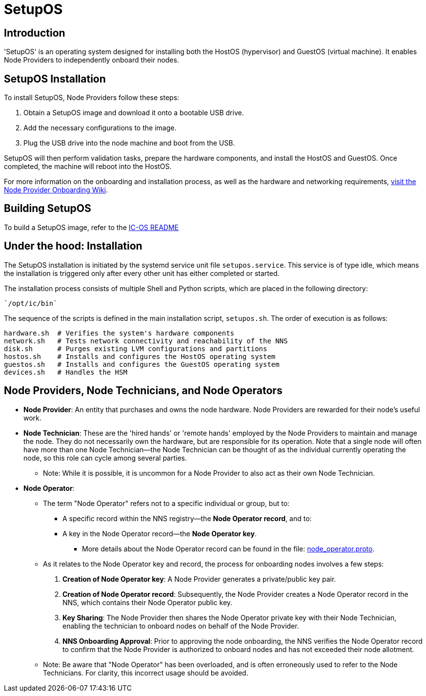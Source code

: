 = SetupOS

== Introduction

'SetupOS' is an operating system designed for installing both the HostOS (hypervisor) and GuestOS (virtual machine). It enables Node Providers to independently onboard their nodes.

== SetupOS Installation

To install SetupOS, Node Providers follow these steps:

1. Obtain a SetupOS image and download it onto a bootable USB drive.
2. Add the necessary configurations to the image.
3. Plug the USB drive into the node machine and boot from the USB.

SetupOS will then perform validation tasks, prepare the hardware components, and install the HostOS and GuestOS. Once completed, the machine will reboot into the HostOS.

For more information on the onboarding and installation process, as well as the hardware and networking requirements, https://wiki.internetcomputer.org/wiki/Node_Provider_Onboarding#[visit the Node Provider Onboarding Wiki].

== Building SetupOS

To build a SetupOS image, refer to the link:../README.adoc[IC-OS README]

== Under the hood: Installation

The SetupOS installation is initiated by the systemd service unit file `setupos.service`. This service is of type idle, which means the installation is triggered only after every other unit has either completed or started.

The installation process consists of multiple Shell and Python scripts, which are placed in the following directory:

  `/opt/ic/bin`

The sequence of the scripts is defined in the main installation script, `setupos.sh`. The order of execution is as follows:

  hardware.sh  # Verifies the system's hardware components
  network.sh   # Tests network connectivity and reachability of the NNS
  disk.sh      # Purges existing LVM configurations and partitions
  hostos.sh    # Installs and configures the HostOS operating system
  guestos.sh   # Installs and configures the GuestOS operating system
  devices.sh   # Handles the HSM

== Node Providers, Node Technicians, and Node Operators

* *Node Provider*: An entity that purchases and owns the node hardware. Node Providers are rewarded for their node's useful work.
* *Node Technician*: These are the 'hired hands' or 'remote hands' employed by the Node Providers to maintain and manage the node. They do not necessarily own the hardware, but are responsible for its operation. Note that a single node will often have more than one Node Technician—the Node Technician can be thought of as the individual currently operating the node, so this role can cycle among several parties.
** Note: While it is possible, it is uncommon for a Node Provider to also act as their own Node Technician.
* *Node Operator*:
** The term "Node Operator" refers not to a specific individual or group, but to:
*** A specific record within the NNS registry—the *Node Operator record*, and to:
*** A key in the Node Operator record—the *Node Operator key*.
**** More details about the Node Operator record can be found in the file: link:../../rs/protobuf/def/registry/node_operator/v1/node_operator.proto[node_operator.proto].
** As it relates to the Node Operator key and record, the process for onboarding nodes involves a few steps:
1. *Creation of Node Operator key*: A Node Provider generates a private/public key pair.
2. *Creation of Node Operator record*: Subsequently, the Node Provider creates a Node Operator record in the NNS, which contains their Node Operator public key.
3. *Key Sharing*: The Node Provider then shares the Node Operator private key with their Node Technician, enabling the technician to onboard nodes on behalf of the Node Provider.
4. *NNS Onboarding Approval*: Prior to approving the node onboarding, the NNS verifies the Node Operator record to confirm that the Node Provider is authorized to onboard nodes and has not exceeded their node allotment.

** Note: Be aware that "Node Operator" has been overloaded, and is often erroneously used to refer to the Node Technicians. For clarity, this incorrect usage should be avoided.
